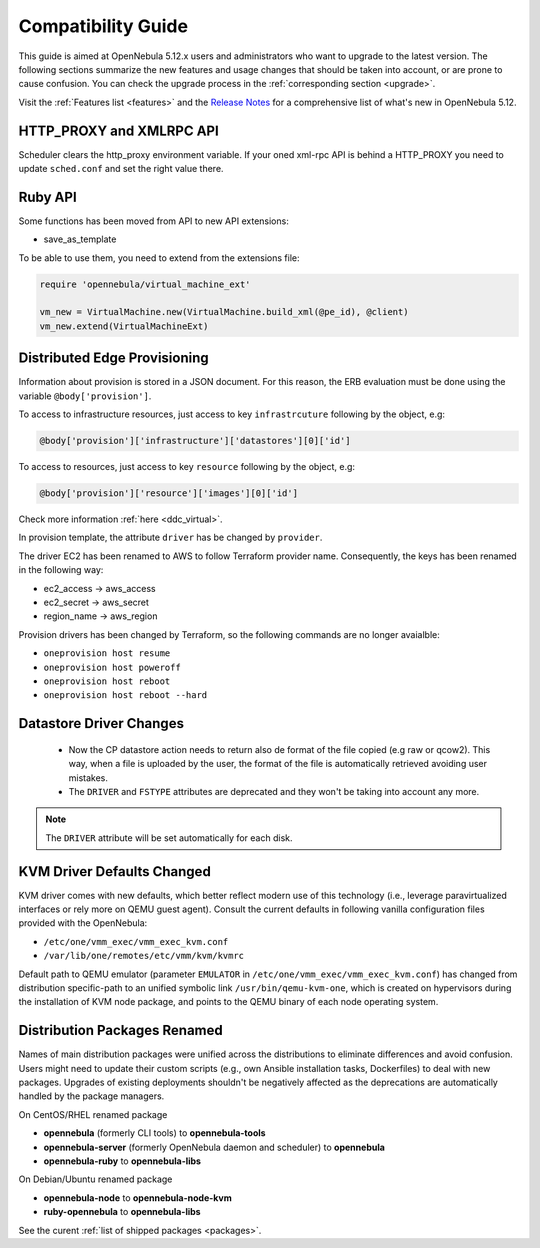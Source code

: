 
.. _compatibility:

====================
Compatibility Guide
====================

This guide is aimed at OpenNebula 5.12.x users and administrators who want to upgrade to the latest version. The following sections summarize the new features and usage changes that should be taken into account, or are prone to cause confusion. You can check the upgrade process in the :ref:`corresponding section <upgrade>`.

Visit the :ref:`Features list <features>` and the `Release Notes <https://opennebula.io/use/>`__ for a comprehensive list of what's new in OpenNebula 5.12.

HTTP_PROXY and XMLRPC API
=========================
Scheduler clears the http_proxy environment variable. If your oned xml-rpc API is behind a HTTP_PROXY you need to update ``sched.conf`` and set the right value there.

Ruby API
========

Some functions has been moved from API to new API extensions:

- save_as_template

To be able to use them, you need to extend from the extensions file:

.. code::

    require 'opennebula/virtual_machine_ext'

    vm_new = VirtualMachine.new(VirtualMachine.build_xml(@pe_id), @client)
    vm_new.extend(VirtualMachineExt)

Distributed Edge Provisioning
=============================

Information about provision is stored in a JSON document. For this reason, the ERB evaluation must be done using the variable ``@body['provision']``.

To access to infrastructure resources, just access to key ``infrastrcuture`` following by the object, e.g:

.. code::

    @body['provision']['infrastructure']['datastores'][0]['id']

To access to resources, just access to key ``resource`` following by the object, e.g:

.. code::

    @body['provision']['resource']['images'][0]['id']

Check more information :ref:`here <ddc_virtual>`.

In provision template, the attribute ``driver`` has be changed by ``provider``.

The driver EC2 has been renamed to AWS to follow Terraform provider name. Consequently, the keys has been renamed in the following way:

- ec2_access -> aws_access
- ec2_secret -> aws_secret
- region_name -> aws_region

Provision drivers has been changed by Terraform, so the following commands are no longer avaialble:

- ``oneprovision host resume``
- ``oneprovision host poweroff``
- ``oneprovision host reboot``
- ``oneprovision host reboot --hard``

Datastore Driver Changes
=============================

   - Now the CP datastore action needs to return also de format of the file copied (e.g raw or qcow2). This way, when a file is uploaded by the user, the format of the file is automatically retrieved avoiding user mistakes.

   - The ``DRIVER`` and ``FSTYPE`` attributes are deprecated and they won't be taking into account any more.

.. note:: The ``DRIVER`` attribute will be set automatically for each disk.

.. _compatibility_kvm:

KVM Driver Defaults Changed
===========================

KVM driver comes with new defaults, which better reflect modern use of this technology (i.e., leverage paravirtualized interfaces or rely more on QEMU guest agent). Consult the current defaults in following vanilla configuration files provided with the OpenNebula:

- ``/etc/one/vmm_exec/vmm_exec_kvm.conf``
- ``/var/lib/one/remotes/etc/vmm/kvm/kvmrc``

Default path to QEMU emulator (parameter ``EMULATOR`` in ``/etc/one/vmm_exec/vmm_exec_kvm.conf``) has changed from distribution specific-path to an unified symbolic link ``/usr/bin/qemu-kvm-one``, which is created on hypervisors during the installation of KVM node package, and points to the QEMU binary of each node operating system.

.. _compatibility_pkg:

Distribution Packages Renamed
=============================

Names of main distribution packages were unified across the distributions to eliminate differences and avoid confusion. Users might need to update their custom scripts (e.g., own Ansible installation tasks, Dockerfiles) to deal with new packages. Upgrades of existing deployments shouldn't be negatively affected as the deprecations are automatically handled by the package managers.

On CentOS/RHEL renamed package

* **opennebula** (formerly CLI tools) to **opennebula-tools**
* **opennebula-server** (formerly OpenNebula daemon and scheduler) to **opennebula**
* **opennebula-ruby** to **opennebula-libs**

On Debian/Ubuntu renamed package

* **opennebula-node** to **opennebula-node-kvm**
* **ruby-opennebula** to **opennebula-libs**

See the curent :ref:`list of shipped packages <packages>`.
